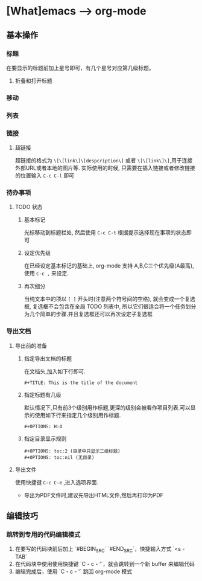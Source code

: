 * [What]emacs --> org-mode
** 基本操作
*** 标题
在要显示的标题前加上星号即可，有几个星号对应第几级标题。
**** 折叠和打开标题
*** 移动
*** 列表
*** 链接
**** 超链接
超链接的格式为 =\[\[link\]\[despcription\]= 或者 =\[\[link\]\]=,用于连接外部URL或者本地的图片等.
实际使用的时候, 只需要在插入链接或者修改链接的位置输入 =C-c C-l= 即可
*** 待办事项
**** TODO 状态
***** 基本标记
光标移动到标题栏处, 然后使用 =C-c C-t= 根据提示选择现在事项的状态即可
***** 设定优先级
在已经设定基本标记的基础上, org-mode 支持 A,B,C三个优先级(A最高), 使用 =C-c ,= 来设定.
***** 再次细分
当纯文本中的项以 =[ ]= 开头时(注意两个符号间的空格), 就会变成一个复选框, 复选框不会包含在全局 TODO 列表中, 所以它们很适合将一个任务划分为几个简单的步骤.并且复选框还可以再次设定子复选框
*** 导出文档
**** 导出前的准备
***** 指定导出文档的标题
在文档头,加入如下行即可.
#+begin_example
#+TITLE: This is the title of the document
#+end_example
***** 指定标题有几级
默认情况下,只有前3个级别用作标题,更深的级别会被看作项目列表.可以显示的使用如下行来指定几个级别用作标题.
#+begin_example
#+OPTIONS: H:4
#+end_example
***** 指定目录显示规则
#+begin_example
#+OPTIONS: toc:2 (目录中只显示二级标题)
#+OPTIONS: toc:nil (无目录)
#+end_example
**** 导出文件
使用快捷键 =C-c C-e= ,进入选项界面.

- 导出为PDF文件时,建议先导出HTML文件,然后再打印为PDF
** 编辑技巧
*** 跳转到专用的代码编辑模式
1. 在要写的代码块前后加上 `#BEGIN_SRC` `#END_SRC`，快捷输入方式 `<s - TAB`
2. 在代码块中使用使用快捷键 `C - c - '`，就会跳转到一个新 buffer 来编辑代码
3. 编辑完成后，使用 `C - c - '` 跳回 org-mode 模式
  